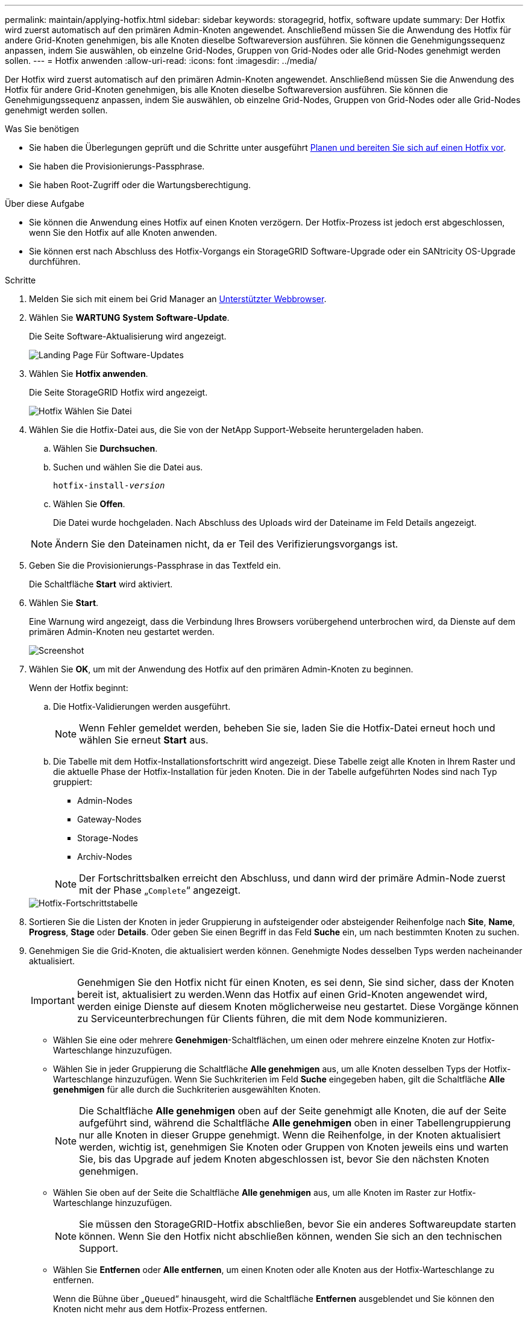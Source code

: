 ---
permalink: maintain/applying-hotfix.html 
sidebar: sidebar 
keywords: storagegrid, hotfix, software update 
summary: Der Hotfix wird zuerst automatisch auf den primären Admin-Knoten angewendet. Anschließend müssen Sie die Anwendung des Hotfix für andere Grid-Knoten genehmigen, bis alle Knoten dieselbe Softwareversion ausführen. Sie können die Genehmigungssequenz anpassen, indem Sie auswählen, ob einzelne Grid-Nodes, Gruppen von Grid-Nodes oder alle Grid-Nodes genehmigt werden sollen. 
---
= Hotfix anwenden
:allow-uri-read: 
:icons: font
:imagesdir: ../media/


[role="lead"]
Der Hotfix wird zuerst automatisch auf den primären Admin-Knoten angewendet. Anschließend müssen Sie die Anwendung des Hotfix für andere Grid-Knoten genehmigen, bis alle Knoten dieselbe Softwareversion ausführen. Sie können die Genehmigungssequenz anpassen, indem Sie auswählen, ob einzelne Grid-Nodes, Gruppen von Grid-Nodes oder alle Grid-Nodes genehmigt werden sollen.

.Was Sie benötigen
* Sie haben die Überlegungen geprüft und die Schritte unter ausgeführt xref:hotfix-planning-and-preparation.adoc[Planen und bereiten Sie sich auf einen Hotfix vor].
* Sie haben die Provisionierungs-Passphrase.
* Sie haben Root-Zugriff oder die Wartungsberechtigung.


.Über diese Aufgabe
* Sie können die Anwendung eines Hotfix auf einen Knoten verzögern. Der Hotfix-Prozess ist jedoch erst abgeschlossen, wenn Sie den Hotfix auf alle Knoten anwenden.
* Sie können erst nach Abschluss des Hotfix-Vorgangs ein StorageGRID Software-Upgrade oder ein SANtricity OS-Upgrade durchführen.


.Schritte
. Melden Sie sich mit einem bei Grid Manager an xref:../admin/web-browser-requirements.adoc[Unterstützter Webbrowser].
. Wählen Sie *WARTUNG* *System* *Software-Update*.
+
Die Seite Software-Aktualisierung wird angezeigt.

+
image::../media/software_update_landing.png[Landing Page Für Software-Updates]

. Wählen Sie *Hotfix anwenden*.
+
Die Seite StorageGRID Hotfix wird angezeigt.

+
image::../media/hotfix_choose_file.png[Hotfix Wählen Sie Datei]

. Wählen Sie die Hotfix-Datei aus, die Sie von der NetApp Support-Webseite heruntergeladen haben.
+
.. Wählen Sie *Durchsuchen*.
.. Suchen und wählen Sie die Datei aus.
+
`hotfix-install-_version_`

.. Wählen Sie *Offen*.
+
Die Datei wurde hochgeladen. Nach Abschluss des Uploads wird der Dateiname im Feld Details angezeigt.

+

NOTE: Ändern Sie den Dateinamen nicht, da er Teil des Verifizierungsvorgangs ist.



. Geben Sie die Provisionierungs-Passphrase in das Textfeld ein.
+
Die Schaltfläche *Start* wird aktiviert.

. Wählen Sie *Start*.
+
Eine Warnung wird angezeigt, dass die Verbindung Ihres Browsers vorübergehend unterbrochen wird, da Dienste auf dem primären Admin-Knoten neu gestartet werden.

+
image::../media/apply_hotfix_warning.gif[Screenshot, der die Verbindung anzeigt, wird vorübergehend verloren]

. Wählen Sie *OK*, um mit der Anwendung des Hotfix auf den primären Admin-Knoten zu beginnen.
+
Wenn der Hotfix beginnt:

+
.. Die Hotfix-Validierungen werden ausgeführt.
+

NOTE: Wenn Fehler gemeldet werden, beheben Sie sie, laden Sie die Hotfix-Datei erneut hoch und wählen Sie erneut *Start* aus.

.. Die Tabelle mit dem Hotfix-Installationsfortschritt wird angezeigt. Diese Tabelle zeigt alle Knoten in Ihrem Raster und die aktuelle Phase der Hotfix-Installation für jeden Knoten. Die in der Tabelle aufgeführten Nodes sind nach Typ gruppiert:
+
*** Admin-Nodes
*** Gateway-Nodes
*** Storage-Nodes
*** Archiv-Nodes


+

NOTE: Der Fortschrittsbalken erreicht den Abschluss, und dann wird der primäre Admin-Node zuerst mit der Phase „`Complete`“ angezeigt.



+
image::../media/hotfix_progress_table.png[Hotfix-Fortschrittstabelle]

. Sortieren Sie die Listen der Knoten in jeder Gruppierung in aufsteigender oder absteigender Reihenfolge nach *Site*, *Name*, *Progress*, *Stage* oder *Details*. Oder geben Sie einen Begriff in das Feld *Suche* ein, um nach bestimmten Knoten zu suchen.
. Genehmigen Sie die Grid-Knoten, die aktualisiert werden können. Genehmigte Nodes desselben Typs werden nacheinander aktualisiert.
+

IMPORTANT: Genehmigen Sie den Hotfix nicht für einen Knoten, es sei denn, Sie sind sicher, dass der Knoten bereit ist, aktualisiert zu werden.Wenn das Hotfix auf einen Grid-Knoten angewendet wird, werden einige Dienste auf diesem Knoten möglicherweise neu gestartet. Diese Vorgänge können zu Serviceunterbrechungen für Clients führen, die mit dem Node kommunizieren.

+
** Wählen Sie eine oder mehrere *Genehmigen*-Schaltflächen, um einen oder mehrere einzelne Knoten zur Hotfix-Warteschlange hinzuzufügen.
** Wählen Sie in jeder Gruppierung die Schaltfläche *Alle genehmigen* aus, um alle Knoten desselben Typs der Hotfix-Warteschlange hinzuzufügen. Wenn Sie Suchkriterien im Feld *Suche* eingegeben haben, gilt die Schaltfläche *Alle genehmigen* für alle durch die Suchkriterien ausgewählten Knoten.
+

NOTE: Die Schaltfläche *Alle genehmigen* oben auf der Seite genehmigt alle Knoten, die auf der Seite aufgeführt sind, während die Schaltfläche *Alle genehmigen* oben in einer Tabellengruppierung nur alle Knoten in dieser Gruppe genehmigt. Wenn die Reihenfolge, in der Knoten aktualisiert werden, wichtig ist, genehmigen Sie Knoten oder Gruppen von Knoten jeweils eins und warten Sie, bis das Upgrade auf jedem Knoten abgeschlossen ist, bevor Sie den nächsten Knoten genehmigen.

** Wählen Sie oben auf der Seite die Schaltfläche *Alle genehmigen* aus, um alle Knoten im Raster zur Hotfix-Warteschlange hinzuzufügen.
+

NOTE: Sie müssen den StorageGRID-Hotfix abschließen, bevor Sie ein anderes Softwareupdate starten können. Wenn Sie den Hotfix nicht abschließen können, wenden Sie sich an den technischen Support.

** Wählen Sie *Entfernen* oder *Alle entfernen*, um einen Knoten oder alle Knoten aus der Hotfix-Warteschlange zu entfernen.
+
Wenn die Bühne über „`Queued`“ hinausgeht, wird die Schaltfläche *Entfernen* ausgeblendet und Sie können den Knoten nicht mehr aus dem Hotfix-Prozess entfernen.

+
image::../media/approve_all_progresstable.png[Hotfix-Fortschritt mit Entnahme-Taste]



. Warten Sie, bis der Hotfix auf jeden genehmigten Grid-Knoten angewendet wird.
+
Wenn der Hotfix erfolgreich auf allen Knoten installiert wurde, wird die Fortschrittstabelle für die Hotfix-Installation geschlossen. Ein grünes Banner zeigt das Datum und die Uhrzeit an, zu der der Hotfix abgeschlossen wurde.

. Wenn der Hotfix nicht auf alle Knoten angewendet werden konnte, überprüfen Sie den Fehler für jeden Knoten, beheben Sie das Problem und wiederholen Sie diese Schritte.
+
Der Vorgang ist erst abgeschlossen, wenn der Hotfix auf alle Knoten angewendet wurde. Sie können den Hotfix-Prozess so oft wie nötig wiederholen, bis er abgeschlossen ist.



.Verwandte Informationen
xref:../admin/index.adoc[StorageGRID verwalten]

xref:../monitor/index.adoc[Monitoring und Fehlerbehebung]
